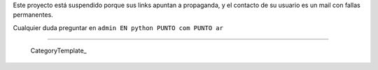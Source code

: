 
Este proyecto está suspendido porque sus links apuntan a propaganda, y el contacto de su usuario es un mail con fallas permanentes.

Cualquier duda preguntar en ``admin EN python PUNTO com PUNTO ar``

-------------------------

 CategoryTemplate_

